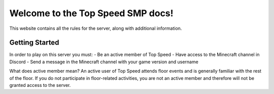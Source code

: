 Welcome to the Top Speed SMP docs!
===================================

This website contains all the rules for the server, along with additional information.

Getting Started
---------------
In order to play on this server you must:
- Be an active member of Top Speed
- Have access to the Minecraft channel in Discord
- Send a message in the Minecraft channel with your game version and username

What does active member mean?
An active user of Top Speed attends floor events and is generally familiar with the rest of the floor. If you do not participate in floor-related activities, you are not an active member and therefore will not be granted access to the server.
